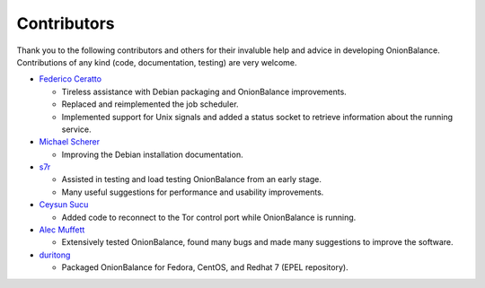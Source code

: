 .. _contributors:

Contributors
============

Thank you to the following contributors and others for their invaluble help
and advice in developing OnionBalance. Contributions of any kind (code,
documentation, testing) are very welcome.

* `Federico Ceratto <https://github.com/FedericoCeratto>`_

  - Tireless assistance with Debian packaging and OnionBalance improvements.
  - Replaced and reimplemented the job scheduler.
  - Implemented support for Unix signals and added a status socket to
    retrieve information about the running service.

* `Michael Scherer <https://github.com/mscherer>`_

  - Improving the Debian installation documentation.

* `s7r <https://github.com/gits7r>`_

  - Assisted in testing and load testing OnionBalance from an early stage.
  - Many useful suggestions for performance and usability improvements.

* `Ceysun Sucu <https://github.com/csucu>`_

  - Added code to reconnect to the Tor control port while OnionBalance is
    running.

* `Alec Muffett <https://github.com/alecmuffett>`_

  - Extensively tested OnionBalance, found many bugs and made many
    suggestions to improve the software.

* `duritong <https://github.com/duritong>`_

  - Packaged OnionBalance for Fedora, CentOS, and Redhat 7 (EPEL repository).
